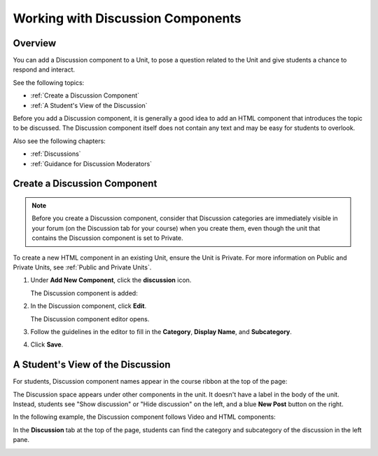 .. _Working with Discussion Components:

###################################
Working with Discussion Components
###################################

*******************
Overview
*******************

You can add a Discussion component to a Unit, to pose a question related to the Unit and give students a chance to respond and interact.

See the following topics:

* :ref:`Create a Discussion Component`
* :ref:`A Student's View of the Discussion`


Before you add a Discussion component, it is generally a good idea to add an HTML component that introduces the topic to be discussed. The Discussion component itself does not contain any text and may be easy for students to overlook. 

Also see the following chapters:

* :ref:`Discussions`
* :ref:`Guidance for Discussion Moderators`

.. _Create a Discussion Component:

*****************************
Create a Discussion Component 
*****************************

.. note:: Before you create a Discussion component, consider that Discussion categories are immediately visible in your forum (on the Discussion tab for your course) when you create them, even though the unit that contains the Discussion component is set to Private.


To create a new HTML component in an existing Unit, ensure the Unit is Private.  
For more information on Public and Private Units, see :ref:`Public and Private Units`.

#. Under **Add New Component**, click the **discussion** icon.

   .. image:: Images/NewComponent_Discussion.png
    :alt: Image of the adding a new discussion component
  
   The Discussion component is added:
  
   .. image:: Images/EditDiscussionComponent.png
    :alt: Image of the discussion component with the Edit button circled


#. In the Discussion component, click **Edit**.

   The Discussion component editor opens.
   
   .. image:: Images/DiscussionComponentEditor.png
    :alt: Image of the discussion component editor

#. Follow the guidelines in the editor to fill in the **Category**, **Display Name**, and **Subcategory**. 
  
#. Click **Save**.

.. _A Student's View of the Discussion:

**********************************
A Student's View of the Discussion 
**********************************

For students, Discussion component names appear in the course ribbon at the top of the page:

.. image:: Images/DiscussionComponent_LMS_Ribbon.png
 :alt: Image of a unit from a student's point of view with the component list showing a discussion component

The Discussion space appears under other components in the unit. 
It doesn't have a label in the body of the unit. 
Instead, students see "Show discussion" or "Hide discussion" on the left, 
and a blue **New Post** button on the right.

In the following example, the Discussion component follows Video and HTML components:

.. image:: Images/DiscussionComponent_LMS.png
  :alt: Image of a video component followed by a discussion component

In the **Discussion** tab at the top of the page, 
students can find the category and subcategory of the discussion in the left pane.

.. image:: Images/DiscussionComponent_Forum.png
 :alt: Image of the discussion page from a student's point of view


